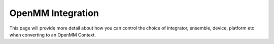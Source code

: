 ==================
OpenMM Integration
==================

This page will provide more detail about how you can control the choice
of integrator, ensemble, device, platform etc when converting
to an OpenMM Context.
